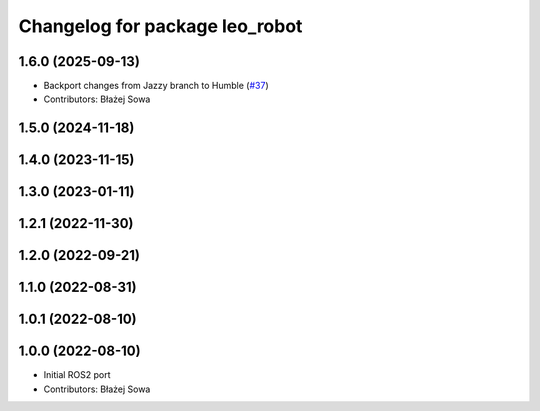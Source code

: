 ^^^^^^^^^^^^^^^^^^^^^^^^^^^^^^^
Changelog for package leo_robot
^^^^^^^^^^^^^^^^^^^^^^^^^^^^^^^

1.6.0 (2025-09-13)
------------------
* Backport changes from Jazzy branch to Humble (`#37 <https://github.com/LeoRover/leo_robot-ros2/issues/37>`_)
* Contributors: Błażej Sowa

1.5.0 (2024-11-18)
------------------

1.4.0 (2023-11-15)
------------------

1.3.0 (2023-01-11)
------------------

1.2.1 (2022-11-30)
------------------

1.2.0 (2022-09-21)
------------------

1.1.0 (2022-08-31)
------------------

1.0.1 (2022-08-10)
------------------

1.0.0 (2022-08-10)
------------------
* Initial ROS2 port
* Contributors: Błażej Sowa
